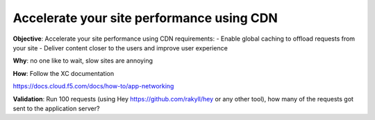 Accelerate your site performance using CDN
==========================================

**Objective**: Accelerate your site performance using CDN
requirements:
- Enable global caching to offload requests from your site 
- Deliver content closer to the users and improve user experience 

**Why**: no one like to wait, slow sites are annoying 

**How**: Follow the XC documentation 

https://docs.cloud.f5.com/docs/how-to/app-networking

**Validation**: 
Run 100 requests (using Hey https://github.com/rakyll/hey or any other tool), how many of the requests got sent to the application server? 